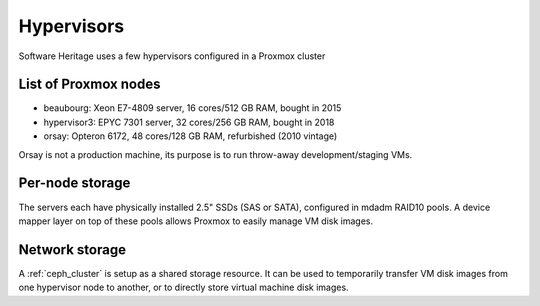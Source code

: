 ===========
Hypervisors
===========

Software Heritage uses a few hypervisors configured in a Proxmox cluster

List of Proxmox nodes
=====================

- beaubourg:  Xeon E7-4809 server, 16 cores/512 GB RAM, bought in 2015
- hypervisor3: EPYC 7301 server, 32 cores/256 GB RAM, bought in 2018
- orsay: Opteron 6172, 48 cores/128 GB RAM, refurbished (2010 vintage)

Orsay is not a production machine, its purpose is to run throw-away development/staging VMs.

Per-node storage
================

The servers each have physically installed 2.5" SSDs (SAS or SATA), configured
in mdadm RAID10 pools.
A device mapper layer on top of these pools allows Proxmox to easily manage VM
disk images.

Network storage
===============

A :ref:`ceph_cluster` is setup as a shared storage resource.
It can be used to temporarily transfer VM disk images from one hypervisor
node to another, or to directly store virtual machine disk images.
